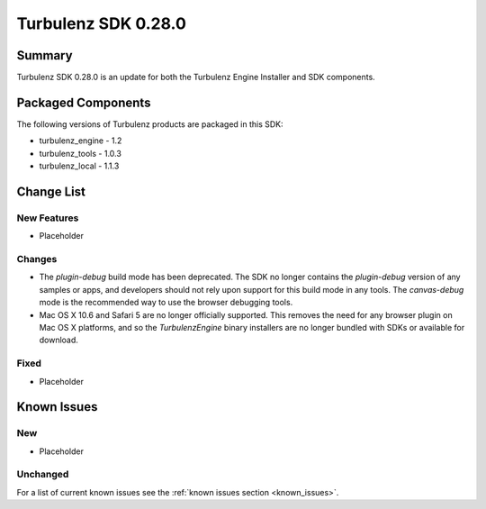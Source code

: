 --------------------
Turbulenz SDK 0.28.0
--------------------

.. highlight:: javascript

Summary
=======

Turbulenz SDK 0.28.0 is an update for both the Turbulenz Engine
Installer and SDK components.

Packaged Components
===================

The following versions of Turbulenz products are packaged in this SDK:

* turbulenz_engine - 1.2
* turbulenz_tools - 1.0.3
* turbulenz_local - 1.1.3

Change List
===========

New Features
------------

* Placeholder

Changes
-------

* The *plugin-debug* build mode has been deprecated.  The SDK no
  longer contains the *plugin-debug* version of any samples or apps,
  and developers should not rely upon support for this build mode in
  any tools.  The *canvas-debug* mode is the recommended way to use
  the browser debugging tools.

* Mac OS X 10.6 and Safari 5 are no longer officially supported.  This
  removes the need for any browser plugin on Mac OS X platforms, and
  so the *TurbulenzEngine* binary installers are no longer bundled
  with SDKs or available for download.

Fixed
-----

* Placeholder

Known Issues
============

New
---

* Placeholder

Unchanged
---------

For a list of current known issues see the :ref:`known issues section
<known_issues>`.
